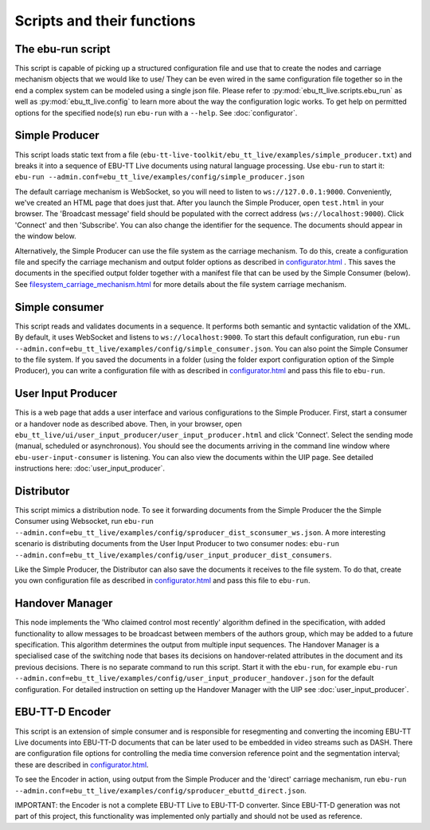 Scripts and their functions
===========================

The ebu-run script
------------------
This script is capable of picking up a structured configuration file and use
that to create the nodes and carriage mechanism objects that we would like to
use/ They can be even wired in the same configuration file together so in the
end a complex system can be modeled using a single json file. Please refer to
:py:mod:`ebu_tt_live.scripts.ebu_run` as well as :py:mod:`ebu_tt_live.config` to
learn more about the way the configuration logic works. To get help on permitted
options for the specified node(s) run ``ebu-run`` with a ``--help``. See
:doc:`configurator`.

Simple Producer
---------------
This script loads static text from a file
(``ebu-tt-live-toolkit/ebu_tt_live/examples/simple_producer.txt``) and breaks it
into a sequence of EBU-TT Live documents using natural language processing. Use ``ebu-run`` to start it:
``ebu-run --admin.conf=ebu_tt_live/examples/config/simple_producer.json``

The default carriage mechanism is WebSocket, so you will need to listen to
``ws://127.0.0.1:9000``. Conveniently, we've created an HTML page that does just
that. After you launch the Simple Producer, open ``test.html`` in your
browser. The 'Broadcast message' field should be populated with the correct
address (``ws://localhost:9000``). Click 'Connect' and then 'Subscribe'. You can
also change the identifier for the sequence. The documents should appear in the
window below.

Alternatively, the Simple Producer can use the file system as the carriage
mechanism. To do this, create a configuration file and specify the carriage mechanism
and output folder options as described in `<configurator.html>`__ .
This saves the documents in the specified output folder together
with a manifest file that can be used by the Simple Consumer (below). See
`<filesystem_carriage_mechanism.html>`__ for more details about the file system
carriage mechanism.

Simple consumer
---------------
This script reads and validates documents in a sequence. It performs both
semantic and syntactic validation of the XML. By default, it uses WebSocket and
listens to ``ws://localhost:9000``. To start this default configuration, run
``ebu-run --admin.conf=ebu_tt_live/examples/config/simple_consumer.json``.
You can also point the Simple Consumer to the file system. If you saved the documents
in a folder (using the folder export configuration option
of the Simple Producer), you can write a configuration file with as
described in `<configurator.html>`__ and pass this file to ``ebu-run``.

User Input Producer
-------------------
This is a web page that adds a user interface and various configurations to the
Simple Producer. First, start a consumer or a handover node as described above. Then, in your browser, open
``ebu_tt_live/ui/user_input_producer/user_input_producer.html`` and click
'Connect'. Select the sending mode (manual, scheduled or asynchronous). You
should see the documents arriving in the command line window where
``ebu-user-input-consumer`` is listening. You can also view the documents within the UIP page. See detailed instructions here:
:doc:`user_input_producer`.

Distributor
-----------
This script mimics a distribution node. To see it forwarding documents from the Simple Producer the the Simple Consumer using Websocket, run ``ebu-run --admin.conf=ebu_tt_live/examples/config/sproducer_dist_sconsumer_ws.json``. A more interesting scenario is distributing documents from the User Input Producer to two consumer nodes: ``ebu-run --admin.conf=ebu_tt_live/examples/config/user_input_producer_dist_consumers``.

Like the Simple Producer, the Distributor can also save the documents it receives to the file system. To do that, create you own configuration file as described in `<configurator.html>`__ and pass this file to ``ebu-run``.

Handover Manager
----------------
This node implements the 'Who claimed control most recently' algorithm defined
in the specification, with added functionality to allow messages to be broadcast
between members of the authors group, which may be added to a future
specification. This algorithm determines the output from multiple input
sequences. The Handover Manager is a specialised case of the switching node that
bases its decisions on handover-related attributes in the document and its
previous decisions. There is no separate command to run this script. Start it
with the ``ebu-run``, for example ``ebu-run
--admin.conf=ebu_tt_live/examples/config/user_input_producer_handover.json`` for
the default configuration. For detailed instruction on setting up the Handover
Manager with the UIP see :doc:`user_input_producer`.

EBU-TT-D Encoder
----------------
This script is an extension of simple consumer and is responsible for
resegmenting and converting the incoming EBU-TT Live documents into EBU-TT-D
documents that can be later used to be embedded in video streams such as DASH. There are configuration file options for controlling the media time conversion reference point and the segmentation interval; these are described in `<configurator.html>`__.

To see the Encoder in action, using output from the Simple Producer and the 'direct' carriage mechanism, run ``ebu-run
--admin.conf=ebu_tt_live/examples/config/sproducer_ebuttd_direct.json``.

IMPORTANT: the Encoder is not a complete EBU-TT Live to EBU-TT-D converter. Since EBU-TT-D generation was not part of this project, this functionality was implemented only partially and should not be used as reference.
